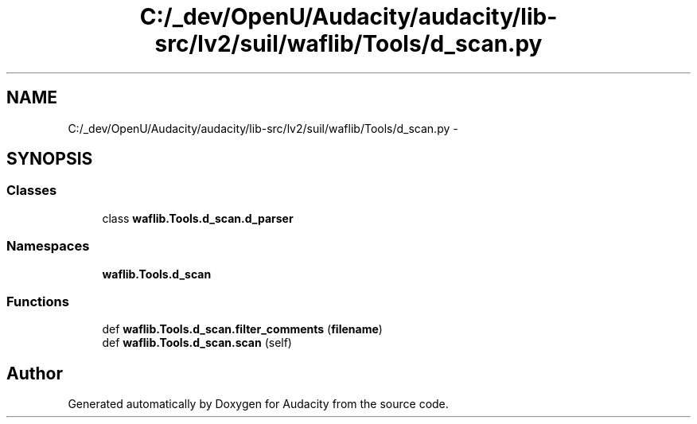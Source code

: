 .TH "C:/_dev/OpenU/Audacity/audacity/lib-src/lv2/suil/waflib/Tools/d_scan.py" 3 "Thu Apr 28 2016" "Audacity" \" -*- nroff -*-
.ad l
.nh
.SH NAME
C:/_dev/OpenU/Audacity/audacity/lib-src/lv2/suil/waflib/Tools/d_scan.py \- 
.SH SYNOPSIS
.br
.PP
.SS "Classes"

.in +1c
.ti -1c
.RI "class \fBwaflib\&.Tools\&.d_scan\&.d_parser\fP"
.br
.in -1c
.SS "Namespaces"

.in +1c
.ti -1c
.RI " \fBwaflib\&.Tools\&.d_scan\fP"
.br
.in -1c
.SS "Functions"

.in +1c
.ti -1c
.RI "def \fBwaflib\&.Tools\&.d_scan\&.filter_comments\fP (\fBfilename\fP)"
.br
.ti -1c
.RI "def \fBwaflib\&.Tools\&.d_scan\&.scan\fP (self)"
.br
.in -1c
.SH "Author"
.PP 
Generated automatically by Doxygen for Audacity from the source code\&.

